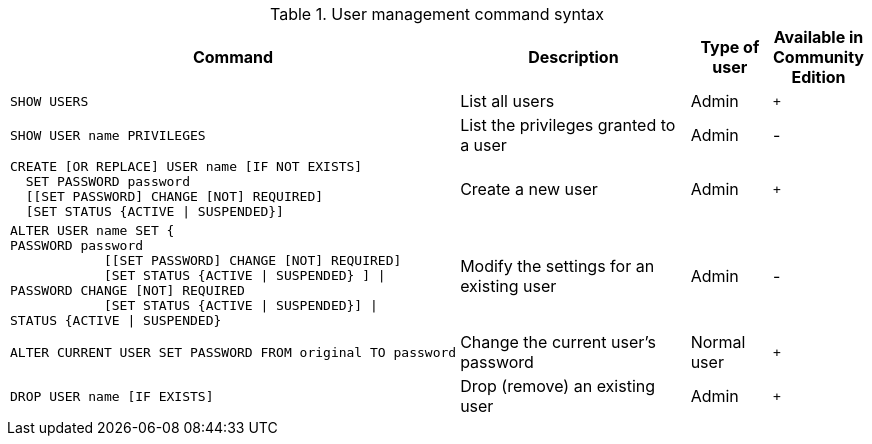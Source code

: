 .User management command syntax
[options="header", width="100%", cols="5a,3,1,^.^"]
|===
| Command | Description | Type of user | Available in Community Edition

| [source, cypher]
SHOW USERS
| List all users | Admin | `+`

| [source, cypher]
SHOW USER name PRIVILEGES
| List the privileges granted to a user | Admin | [enterprise-edition]#-#

| [source, cypher]
----
CREATE [OR REPLACE] USER name [IF NOT EXISTS]
  SET PASSWORD password
  [[SET PASSWORD] CHANGE [NOT] REQUIRED]
  [SET STATUS {ACTIVE \| SUSPENDED}]
----
| Create a new user | Admin | `+`

| [source, cypher]
ALTER USER name SET {
PASSWORD password
            [[SET PASSWORD] CHANGE [NOT] REQUIRED]
            [SET STATUS {ACTIVE \| SUSPENDED} ] \|
PASSWORD CHANGE [NOT] REQUIRED
            [SET STATUS {ACTIVE \| SUSPENDED}] \|
STATUS {ACTIVE \| SUSPENDED}
| Modify the settings for an existing user | Admin | [enterprise-edition]#-#

| [source, cypher]
ALTER CURRENT USER SET PASSWORD FROM original TO password
| Change the current user's password | Normal user | `+`

|
[source, cypher]
DROP USER name [IF EXISTS]
| Drop (remove) an existing user | Admin | `+`
|===
